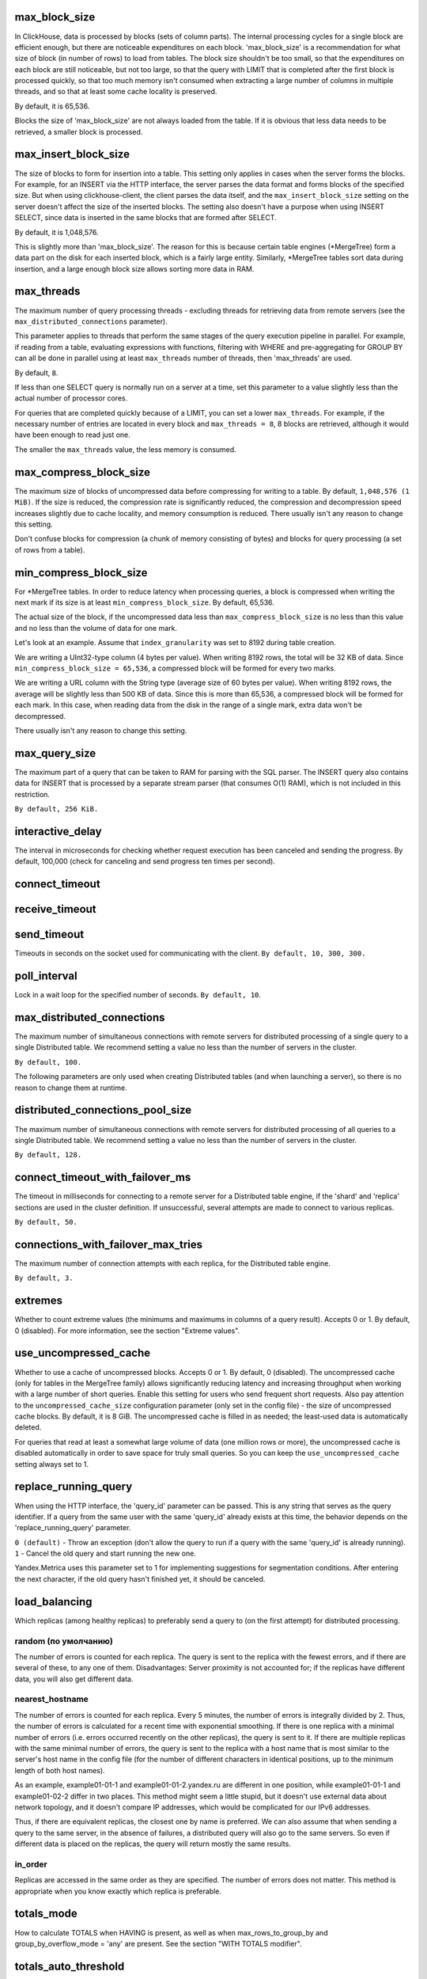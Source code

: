max_block_size
--------------
In ClickHouse, data is processed by blocks (sets of column parts). The internal processing cycles for a single block are efficient enough, but there are noticeable expenditures on each block. 'max_block_size' is a recommendation for what size of block (in number of rows) to load from tables. The block size shouldn't be too small, so that the expenditures on each block are still noticeable, but not too large, so that the query with LIMIT that is completed after the first block is processed quickly, so that too much memory isn't consumed when extracting a large number of columns in multiple threads, and so that at least some cache locality is preserved.

By default, it is 65,536.

Blocks the size of 'max_block_size' are not always loaded from the table. If it is obvious that less data needs to be retrieved, a smaller block is processed.

max_insert_block_size
--------------------
The size of blocks to form for insertion into a table.
This setting only applies in cases when the server forms the blocks.
For example, for an INSERT via the HTTP interface, the server parses the data format and forms blocks of the specified size.
But when using clickhouse-client, the client parses the data itself, and the ``max_insert_block_size`` setting on the server doesn't affect the size of the inserted blocks.
The setting also doesn't have a purpose when using INSERT SELECT, since data is inserted in the same blocks that are formed after SELECT.

By default, it is 1,048,576.

This is slightly more than 'max_block_size'. The reason for this is because certain table engines (*MergeTree) form a data part on the disk for each inserted block, which is a fairly large entity. Similarly, *MergeTree tables sort data during insertion, and a large enough block size allows sorting more data in RAM.

max_threads
-----------
The maximum number of query processing threads
- excluding threads for retrieving data from remote servers (see the ``max_distributed_connections`` parameter).

This parameter applies to threads that perform the same stages of the query execution pipeline in parallel.
For example, if reading from a table, evaluating expressions with functions, filtering with WHERE and pre-aggregating for GROUP BY can all be done in parallel using at least ``max_threads`` number of threads, then 'max_threads' are used.

By default, ``8``.

If less than one SELECT query is normally run on a server at a time, set this parameter to a value slightly less than the actual number of processor cores.

For queries that are completed quickly because of a LIMIT, you can set a lower ``max_threads``. For example, if the necessary number of entries are located in every block and ``max_threads = 8``, 8 blocks are retrieved, although it would have been enough to read just one.

The smaller the ``max_threads`` value, the less memory is consumed.

max_compress_block_size
-----------
The maximum size of blocks of uncompressed data before compressing for writing to a table. By default, ``1,048,576 (1 MiB)``. If the size is reduced, the compression rate is significantly reduced, the compression and decompression speed increases slightly due to cache locality, and memory consumption is reduced. There usually isn't any reason to change this setting.

Don't confuse blocks for compression (a chunk of memory consisting of bytes) and blocks for query processing (a set of rows from a table).

min_compress_block_size
--------------
For *MergeTree tables. In order to reduce latency when processing queries, a block is compressed when writing the next mark if its size is at least ``min_compress_block_size``. By default, 65,536.

The actual size of the block, if the uncompressed data less than ``max_compress_block_size`` is no less than this value and no less than the volume of data for one mark.

Let's look at an example. Assume that ``index_granularity`` was set to 8192 during table creation.

We are writing a UInt32-type column (4 bytes per value). When writing 8192 rows, the total will be 32 KB of data. Since ``min_compress_block_size = 65,536``, a compressed block will be formed for every two marks.

We are writing a URL column with the String type (average size of 60 bytes per value). When writing 8192 rows, the average will be slightly less than 500 KB of data. Since this is more than 65,536, a compressed block will be formed for each mark. In this case, when reading data from the disk in the range of a single mark, extra data won't be decompressed.

There usually isn't any reason to change this setting.

max_query_size
-----------
The maximum part of a query that can be taken to RAM for parsing with the SQL parser.
The INSERT query also contains data for INSERT that is processed by a separate stream parser (that consumes O(1) RAM), which is not included in this restriction.

``By default, 256 KiB.``

interactive_delay
-------------
The interval in microseconds for checking whether request execution has been canceled and sending the progress.
By default, 100,000 (check for canceling and send progress ten times per second).

connect_timeout
-----------

receive_timeout
---------

send_timeout
---------
Timeouts in seconds on the socket used for communicating with the client.
``By default, 10, 300, 300.``

poll_interval
----------
Lock in a wait loop for the specified number of seconds.
``By default, 10``.

max_distributed_connections
----------------
The maximum number of simultaneous connections with remote servers for distributed processing of a single query to a single Distributed table. We recommend setting a value no less than the number of servers in the cluster.

``By default, 100.``

The following parameters are only used when creating Distributed tables (and when launching a server), so there is no reason to change them at runtime.

distributed_connections_pool_size
-------------------
The maximum number of simultaneous connections with remote servers for distributed processing of all queries to a single Distributed table. We recommend setting a value no less than the number of servers in the cluster.

``By default, 128.``

connect_timeout_with_failover_ms
----------------
The timeout in milliseconds for connecting to a remote server for a Distributed table engine, if the 'shard' and 'replica' sections are used in the cluster definition.
If unsuccessful, several attempts are made to connect to various replicas.

``By default, 50.``

connections_with_failover_max_tries
----------------
The maximum number of connection attempts with each replica, for the Distributed table engine.

``By default, 3.``

extremes
-----
Whether to count extreme values (the minimums and maximums in columns of a query result).
Accepts 0 or 1. By default, 0 (disabled).
For more information, see the section "Extreme values".

use_uncompressed_cache
----------
Whether to use a cache of uncompressed blocks. Accepts 0 or 1. By default, 0 (disabled).
The uncompressed cache (only for tables in the MergeTree family) allows significantly reducing latency and increasing throughput when working with a large number of short queries. Enable this setting for users who send frequent short requests. Also pay attention to the ``uncompressed_cache_size`` configuration parameter (only set in the config file) - the size of uncompressed cache blocks. 
By default, it is 8 GiB. The uncompressed cache is filled in as needed; the least-used data is automatically deleted.

For queries that read at least a somewhat large volume of data (one million rows or more), the uncompressed cache is disabled automatically in order to save space for truly small queries. So you can keep the ``use_uncompressed_cache`` setting always set to 1.

replace_running_query
-----------
When using the HTTP interface, the 'query_id' parameter can be passed. This is any string that serves as the query identifier.
If a query from the same user with the same 'query_id' already exists at this time, the behavior depends on the 'replace_running_query' parameter.

``0 (default)`` - Throw an exception (don't allow the query to run if a query with the same 'query_id' is already running).
``1`` - Cancel the old query and start running the new one.

Yandex.Metrica uses this parameter set to 1 for implementing suggestions for segmentation conditions. After entering the next character, if the old query hasn't finished yet, it should be canceled.

load_balancing
-----------
Which replicas (among healthy replicas) to preferably send a query to (on the first attempt) for distributed processing.

random (по умолчанию)
~~~~~~~~~~~~~~~~
The number of errors is counted for each replica. The query is sent to the replica with the fewest errors, and if there are several of these, to any one of them.
Disadvantages: Server proximity is not accounted for; if the replicas have different data, you will also get different data.

nearest_hostname
~~~~~~~~~
The number of errors is counted for each replica. Every 5 minutes, the number of errors is integrally divided by 2. Thus, the number of errors is calculated for a recent time with exponential smoothing. If there is one replica with a minimal number of errors (i.e. errors occurred recently on the other replicas), the query is sent to it. If there are multiple replicas with the same minimal number of errors, the query is sent to the replica with a host name that is most similar to the server's host name in the config file (for the number of different characters in identical positions, up to the minimum length of both host names).

As an example, example01-01-1 and example01-01-2.yandex.ru are different in one position, while example01-01-1 and example01-02-2 differ in two places.
This method might seem a little stupid, but it doesn't use external data about network topology, and it doesn't compare IP addresses, which would be complicated for our IPv6 addresses.

Thus, if there are equivalent replicas, the closest one by name is preferred.
We can also assume that when sending a query to the same server, in the absence of failures, a distributed query will also go to the same servers. So even if different data is placed on the replicas, the query will return mostly the same results.

in_order
~~~~~~~
Replicas are accessed in the same order as they are specified. The number of errors does not matter. This method is appropriate when you know exactly which replica is preferable.

totals_mode
-----------
How to calculate TOTALS when HAVING is present, as well as when max_rows_to_group_by and group_by_overflow_mode = 'any' are present.
See the section "WITH TOTALS modifier".

totals_auto_threshold
--------------
The threshold for ``totals_mode = 'auto'``.
See the section "WITH TOTALS modifier".

default_sample
----------
A floating-point number from 0 to 1. By default, 1.
Allows setting a default sampling coefficient for all SELECT queries.
(For tables that don't support sampling, an exception will be thrown.)
If set to 1, default sampling is not performed.

max_parallel_replicas
---------------
The maximum number of replicas of each shard used when the query is executed.
For consistency (to get different parts of the same partition), this option only works for the specified sampling key.
The lag of the replicas is not controlled.

compile
-------
Enable query compilation. The default is 0 (disabled).

Compilation is provided for only part of the request processing pipeline - for the first aggregation step (GROUP BY).
In the event that this part of the pipeline was compiled, the query can work faster, by deploying short loops and inlining the aggregate function calls. The maximum performance increase (up to four times in rare cases) is achieved on queries with several simple aggregate functions. Typically, the performance gain is negligible. In very rare cases, the request may be slowed down.

min_count_to_compile
---------------
After how many times, when the compiled piece of code could come in handy, perform its compilation. The default is 3.
In case the value is zero, the compilation is executed synchronously, and the request will wait for the compilation process to finish before continuing. This can be used for testing, otherwise use values ​​starting with 1. Typically, compilation takes about 5-10 seconds.
If the value is 1 or more, the compilation is performed asynchronously, in a separate thread. If the result is ready, it will be immediately used, including those already running at the moment requests.

The compiled code is required for each different combination of aggregate functions used in the query and the type of keys in GROUP BY.
The compilation results are saved in the build directory as .so files. The number of compilation results is unlimited, since they do not take up much space. When the server is restarted, the old results will be used, except for the server update - then the old results are deleted.

input_format_skip_unknown_fields
----------------
If the parameter is true, INSERT operation will skip columns with unknown names from input.
Otherwise, an exception will be generated, it is default behavior.
The parameter works only for JSONEachRow and TSKV input formats.

output_format_json_quote_64bit_integers
-----------------
If the parameter is true (default value), UInt64 and Int64 numbers are printed as quoted strings in all JSON output formats.
Such behavior is compatible with most JavaScript interpreters that stores all numbers as double-precision floating point numbers.
Otherwise, they are printed as regular numbers.
